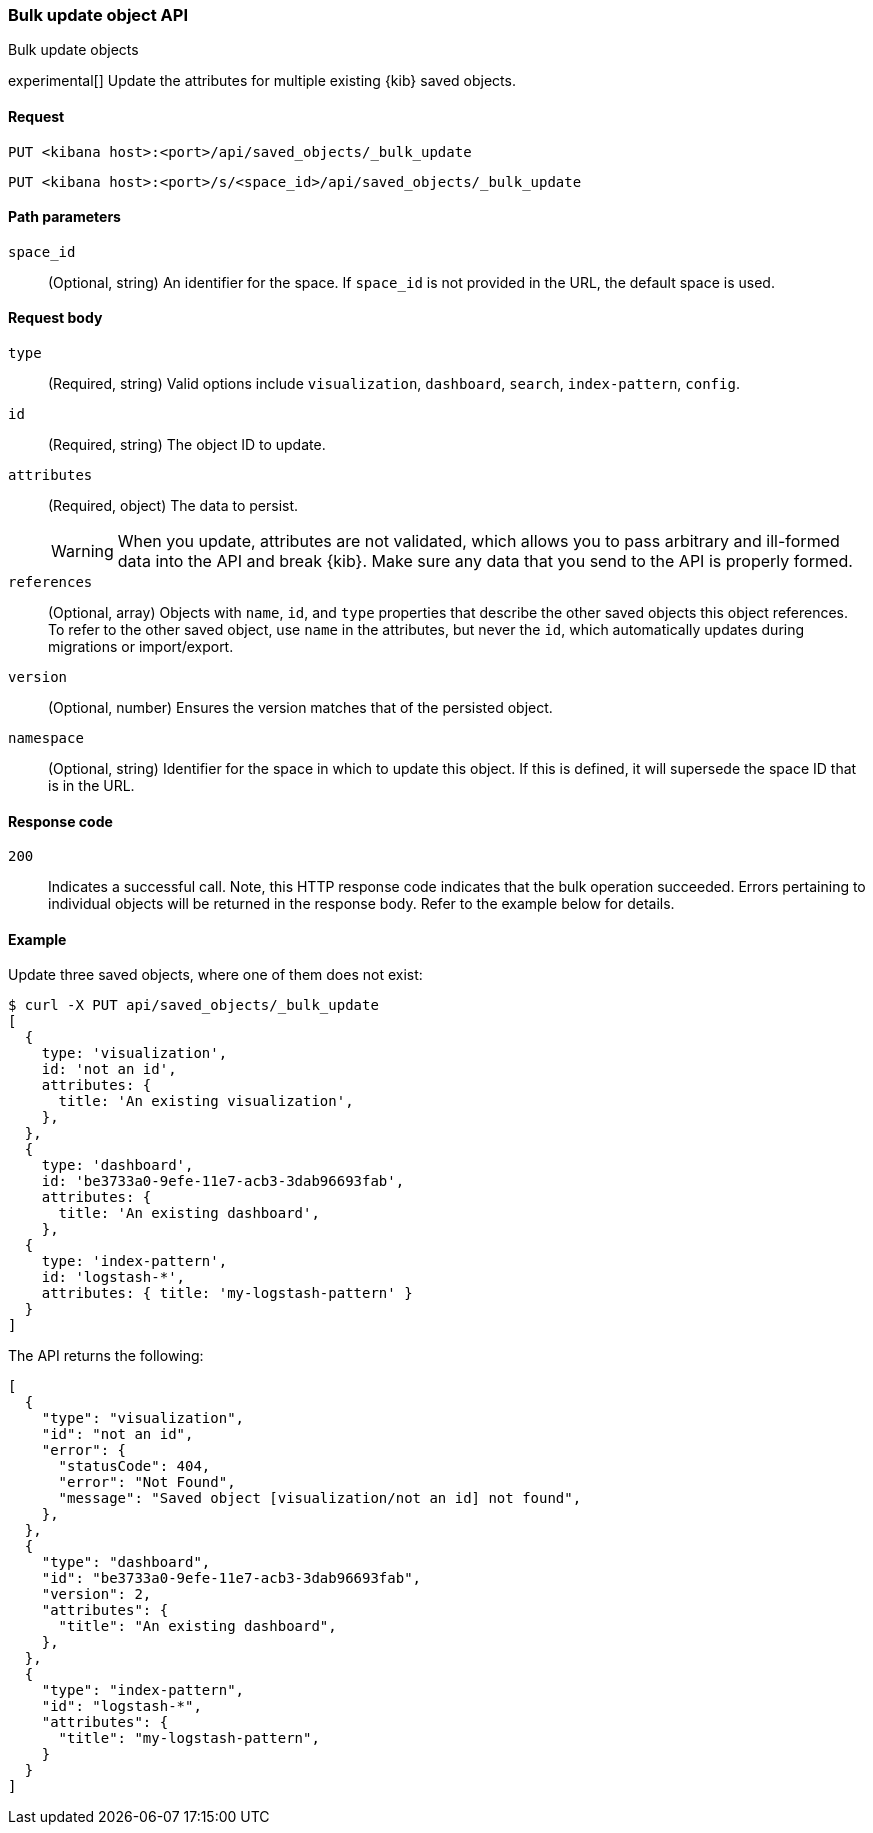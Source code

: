 [[saved-objects-api-bulk-update]]
=== Bulk update object API
++++
<titleabbrev>Bulk update objects</titleabbrev>
++++

experimental[] Update the attributes for multiple existing {kib} saved objects.

[[saved-objects-api-bulk-update-request]]
==== Request

`PUT <kibana host>:<port>/api/saved_objects/_bulk_update`

`PUT <kibana host>:<port>/s/<space_id>/api/saved_objects/_bulk_update`

[[saved-objects-api-bulk-update-path-params]]
==== Path parameters

`space_id`::
  (Optional, string) An identifier for the space. If `space_id` is not provided in the URL, the default space is used.

[[saved-objects-api-bulk-update-request-body]]
==== Request body

`type`::
  (Required, string) Valid options include `visualization`, `dashboard`, `search`, `index-pattern`, `config`.

`id`::
  (Required, string) The object ID to update.

`attributes`::
  (Required, object) The data to persist.
+
WARNING: When you update, attributes are not validated, which allows you to pass arbitrary and ill-formed data into the API and break {kib}. Make sure any data that you send to the API is properly formed.

`references`::
  (Optional, array) Objects with `name`, `id`, and `type` properties that describe the other saved objects this object references. To refer to the other saved object, use `name` in the attributes, but never the `id`, which automatically updates during migrations or import/export.

`version`::
  (Optional, number) Ensures the version matches that of the persisted object.
  
`namespace`:: (Optional, string) Identifier for the space in which to update this object. If this is defined, it will supersede the space ID that is in the URL.

[[saved-objects-api-bulk-update-codes]]
==== Response code

`200`::
  Indicates a successful call. Note, this HTTP response code indicates that the bulk operation succeeded. Errors pertaining to individual
  objects will be returned in the response body. Refer to the example below for details.

[[saved-objects-api-bulk-update-example]]
==== Example

Update three saved objects, where one of them does not exist:

[source,sh]
--------------------------------------------------
$ curl -X PUT api/saved_objects/_bulk_update
[
  {
    type: 'visualization',
    id: 'not an id',
    attributes: {
      title: 'An existing visualization',
    },
  },
  {
    type: 'dashboard',
    id: 'be3733a0-9efe-11e7-acb3-3dab96693fab',
    attributes: {
      title: 'An existing dashboard',
    },
  {
    type: 'index-pattern',
    id: 'logstash-*',
    attributes: { title: 'my-logstash-pattern' }
  }
]
--------------------------------------------------
// KIBANA

The API returns the following:

[source,sh]
--------------------------------------------------
[
  {
    "type": "visualization",
    "id": "not an id",
    "error": {
      "statusCode": 404,
      "error": "Not Found",
      "message": "Saved object [visualization/not an id] not found",
    },
  },
  {
    "type": "dashboard",
    "id": "be3733a0-9efe-11e7-acb3-3dab96693fab",
    "version": 2,
    "attributes": {
      "title": "An existing dashboard",
    },
  },
  {
    "type": "index-pattern",
    "id": "logstash-*",
    "attributes": { 
      "title": "my-logstash-pattern",
    }
  }
]
--------------------------------------------------
